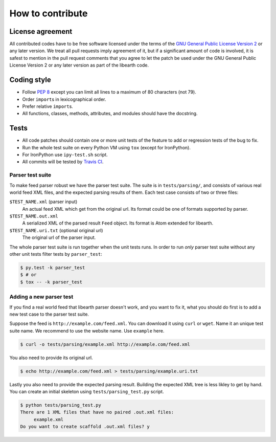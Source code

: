 How to contribute
=================

License agreement
-----------------

All contributed codes have to be free software licensed under the terms of
the `GNU General Public License Version 2`__ or any later version.
We treat all pull requests imply agreement of it, but if a significant
amount of code is involved, it is safest to mention in the pull request
comments that you agree to let the patch be used under the GNU General
Public License Version 2 or any later version as part of the libearth code.

__ http://www.gnu.org/licenses/gpl-2.0.html


Coding style
------------

- Follow `PEP 8`_ except you can limit all lines to
  a maximum of 80 characters (not 79).
- Order ``import``\ s in lexicographical order.
- Prefer relative ``import``\ s.
- All functions, classes, methods, attributes, and modules
  should have the docstring.


.. _PEP 8: http://www.python.org/dev/peps/pep-0008/


Tests
-----

- All code patches should contain one or more unit tests of
  the feature to add or regression tests of the bug to fix.
- Run the whole test suite on every Python VM using ``tox``
  (except for IronPython).
- For IronPython use ``ipy-test.sh`` script.
- All commits will be tested by `Travis CI`__.

__ https://travis-ci.org/earthreader/libearth


Parser test suite
`````````````````

To make feed parser robust we have the parser test suite.  The suite is in
``tests/parsing/``, and consists of various real world feed XML files,
and the expected parsing results of them.  Each test case consists of
two or three files:

``$TEST_NAME.xml`` (parser input)
   An actual feed XML which get from the original url.  Its format could be
   one of formats supported by parser.

``$TEST_NAME.out.xml``
   A serialized XML of the parsed result ``Feed`` object.  Its format is
   Atom extended for libearth.

``$TEST_NAME.uri.txt`` (optional original url)
   The original url of the parser input.

The whole parser test suite is run together when the unit tests runs.
In order to run *only* parser test suite without any other unit tests
filter tests by ``parser_test``:

.. code-block:: console

   $ py.test -k parser_test
   $ # or
   $ tox -- -k parser_test


Adding a new parser test
````````````````````````

If you find a real world feed that libearth parser doesn't work,
and you want to fix it, what you should do first is to add a new test case
to the parser test suite.

Suppose the feed is ``http://example.com/feed.xml``.  You can download it
using ``curl`` or ``wget``.  Name it an unique test suite name.
We recommend to use the website name.  Use ``example`` here.

.. code-block:: console

   $ curl -o tests/parsing/example.xml http://example.com/feed.xml

You also need to provide its original url.

.. code-block:: console

   $ echo http://example.com/feed.xml > tests/parsing/example.uri.txt

Lastly you also need to provide the expected parsing result.  Building the
expected XML tree is less likley to get by hand.  You can create an initial
skeleton using ``tests/parsing_test.py`` script.

.. code-block:: console

   $ python tests/parsing_test.py
   There are 1 XML files that have no paired .out.xml files:
   	example.xml
   Do you want to create scaffold .out.xml files? y
